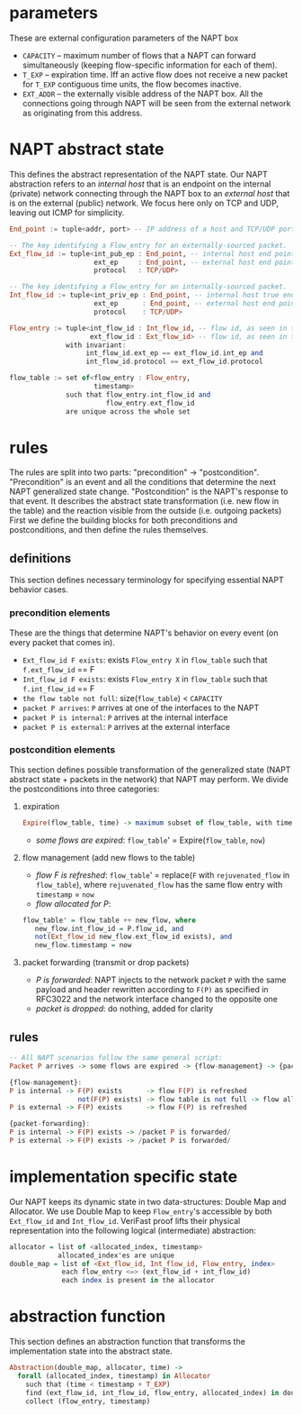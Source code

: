 * parameters
These are external configuration parameters of the NAPT box
- ~CAPACITY~ -- maximum number of flows that a NAPT can forward simultaneously (keeping flow-specific information for each of them).
- ~T_EXP~ -- expiration time. Iff an active flow does not receive a new packet for ~T_EXP~ contiguous time units, the flow becomes inactive.
- ~EXT_ADDR~ – the externally visible address of the NAPT box. All the connections going through NAPT will be seen from the external network as originating from this address.
* NAPT abstract state
This defines the abstract representation of the NAPT state. 
Our NAPT abstraction refers to an /internal host/ that is an endpoint on the internal (private) network connecting through the NAPT box to an /external host/ that is on the external (public) network.
We focus here only on TCP and UDP, leaving out ICMP for simplicity.
#+BEGIN_SRC haskell
End_point := tuple<addr, port> -- IP address of a host and TCP/UDP port number

-- The key identifying a Flow_entry for an externally-sourced packet.
Ext_flow_id := tuple<int_pub_ep : End_point, -- internal host end point as seen externally
                     ext_ep     : End_point, -- external host end point (addr + port)
                     protocol   : TCP/UDP>

-- The key identifying a Flow_entry for an internally-sourced packet.
Int_flow_id := tuple<int_priv_ep : End_point, -- internal host true end point (addr + port)
                     ext_ep      : End_point, -- external host end point (addr + port)
                     protocol    : TCP/UDP>

Flow_entry := tuple<int_flow_id : Int_flow_id, -- flow id, as seen in the public network
                    ext_flow_id : Ext_flow_id> -- flow id, as seen in the private network
              with invariant:
                   int_flow_id.ext_ep == ext_flow_id.int_ep and
                   int_flow_id.protocol == ext_flow_id.protocol

flow_table := set of<flow_entry : Flow_entry,
                     timestamp>
              such that flow_entry.int_flow_id and
                        flow_entry.ext_flow_id
              are unique across the whole set
#+END_SRC

* rules
The rules are split into two parts: "precondition" -> "postcondition".
"Precondition" is an event and all the conditions that determine the next NAPT generalized state change.
"Postcondition" is the NAPT's response to that event. It describes the abstract state transformation (i.e. new flow in the table) and the reaction visible from the outside (i.e. outgoing packets)
First we define the building blocks for both preconditions and postconditions, and then define the rules themselves.
** definitions
This section defines necessary terminology for specifying essential NAPT behavior cases.
*** precondition elements
These are the things that determine NAPT's behavior on every event (on every packet that comes in).
  - =Ext_flow_id F exists=: exists ~Flow_entry X~ in ~flow_table~ such that ~f.ext_flow_id~ == F
  - =Int_flow_id F exists=: exists ~Flow_entry X~ in ~flow_table~ such that ~f.int_flow_id~ == F
  - =the flow table not full=: size(~flow_table~) < ~CAPACITY~
  - =packet P arrives=: ~P~ arrives at one of the interfaces to the NAPT
  - =packet P is internal=: ~P~ arrives at the internal interface
  - =packet P is external=: ~P~ arrives at the external interface

*** postcondition elements
This section defines possible transformation of the generalized state (NAPT abstract state + packets in the network) that NAPT may perform.
We divide the postconditions into three categories:

**** expiration
#+BEGIN_SRC haskell
Expire(flow_table, time) -> maximum subset of flow_table, with time < timestamp + T_EXP
#+END_SRC
- /some flows are expired/: ~flow_table~' = Expire(~flow_table~, ~now~)
**** flow management (add new flows to the table)
- /flow F is refreshed/: ~flow_table~' = replace(~F~ with ~rejuvenated_flow~ in ~flow_table~), where ~rejuvenated_flow~ has the same flow entry with ~timestamp~ = ~now~
- /flow allocated for P/:
#+BEGIN_SRC haskell
 flow_table' = flow_table ++ new_flow, where
    new_flow.int_flow_id = P.flow_id, and
    not(Ext_flow_id new_flow.ext_flow_id exists), and
    new_flow.timestamp = now
#+END_SRC

**** packet forwarding (transmit or drop packets)
- /P is forwarded/: NAPT injects to the network packet ~P~ with the same payload and header rewritten according to ~F(P)~ as specified in RFC3022 and the network interface changed to the opposite one
- /packet is dropped/: do nothing, added for clarity

** rules
#+BEGIN_SRC haskell
-- All NAPT scenarios follow the same general script:
Packet P arrives -> some flows are expired -> {flow-management} -> {packet-forwarding}

{flow-management}:
P is internal -> F(P) exists      -> flow F(P) is refreshed
                 not(F(P) exists) -> flow table is not full -> flow allocated for P
P is external -> F(P) exists      -> flow F(P) is refreshed

{packet-forwarding}:
P is internal -> F(P) exists -> /packet P is forwarded/
P is external -> F(P) exists -> /packet P is forwarded/
#+END_SRC

* implementation specific state
Our NAPT keeps its dynamic state in two data-structures: Double Map and Allocator. We use Double Map to keep ~Flow_entry~'s accessible by both ~Ext_flow_id~ and ~Int_flow_id~. VeriFast proof lifts their physical representation into the following logical (intermediate) abstraction:
#+BEGIN_SRC haskell 
allocator = list of <allocated_index, timestamp>
            allocated_index'es are unique
double_map = list of <Ext_flow_id, Int_flow_id, Flow_entry, index>
             each flow_entry <=> (ext_flow_id + int_flow_id)
             each index is present in the allocator
#+END_SRC

* abstraction function
This section defines an abstraction function that transforms the implementation state into the abstract state.
#+BEGIN_SRC haskell 
Abstraction(double_map, allocator, time) ->
  forall (allocated_index, timestamp) in Allocator
    such that (time < timestamp + T_EXP) 
    find (ext_flow_id, int_flow_id, flow_entry, allocated_index) in double_map
    collect (flow_entry, timestamp)
#+END_SRC
